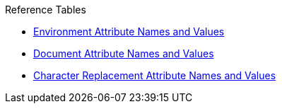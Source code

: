 .Reference Tables
* xref:ref-environment.adoc[Environment Attribute Names and Values]
* xref:ref-document.adoc[Document Attribute Names and Values]
* xref:ref-character-replacement.adoc[Character Replacement Attribute Names and Values]
